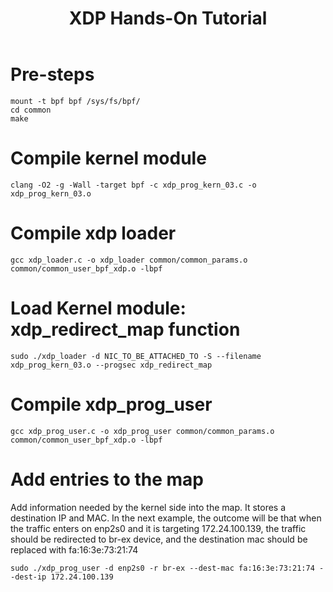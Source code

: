 # -*- fill-column: 76; -*-
#+TITLE: XDP Hands-On Tutorial
#+OPTIONS: ^:nil

* Pre-steps

#+begin_src
mount -t bpf bpf /sys/fs/bpf/
cd common
make
#+end_src


* Compile kernel module
#+begin_src
clang -O2 -g -Wall -target bpf -c xdp_prog_kern_03.c -o xdp_prog_kern_03.o
#+end_src


* Compile xdp loader

#+begin_src
gcc xdp_loader.c -o xdp_loader common/common_params.o common/common_user_bpf_xdp.o -lbpf
#+end_src


* Load Kernel module: xdp_redirect_map function

#+begin_src
sudo ./xdp_loader -d NIC_TO_BE_ATTACHED_TO -S --filename xdp_prog_kern_03.o --progsec xdp_redirect_map
#+end_src


* Compile xdp_prog_user

#+begin_src
gcc xdp_prog_user.c -o xdp_prog_user common/common_params.o common/common_user_bpf_xdp.o -lbpf
#+end_src


* Add entries to the map

Add information needed by the kernel side into the map. It stores a destination IP and MAC.
In the next example, the outcome will be that when the traffic enters on enp2s0 and it is
targeting 172.24.100.139, the traffic should be redirected to br-ex device, and the destination
mac should be replaced with fa:16:3e:73:21:74

#+begin_src
sudo ./xdp_prog_user -d enp2s0 -r br-ex --dest-mac fa:16:3e:73:21:74 --dest-ip 172.24.100.139
#+end_src


